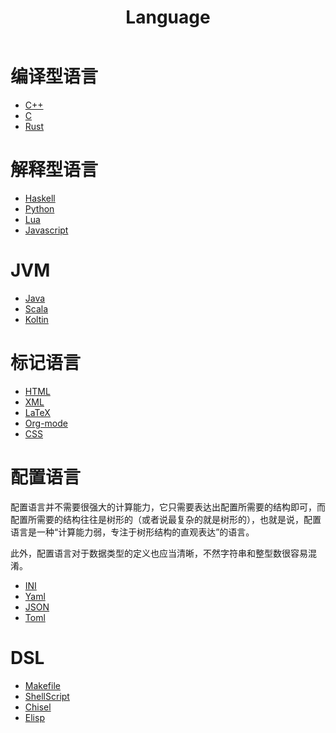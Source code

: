 :PROPERTIES:
:ID:       69d4cd84-7669-4ceb-86df-b21456cc7128
:END:
#+title: Language
#+filetags: :root:

* 编译型语言
- [[id:ab518d02-b179-4173-adfa-0bed5591ae81][C++]]
- [[id:a209fbd7-ef3d-4796-895a-c080dd44190e][C]]
- [[id:bd3fe176-7567-4ace-ae72-8a36f951332e][Rust]]

* 解释型语言
- [[id:aa217bba-decd-4153-8bc7-abdf68bc9710][Haskell]]
- [[id:c7a6fb83-aaa7-485c-b32b-93ef16b7affa][Python]]
- [[id:26d51e50-9c2f-4a11-b055-d18d82e77fc7][Lua]]
- [[id:5be19847-0df3-40e7-a546-3288bd234c54][Javascript]]

* JVM
- [[id:dca1538c-0f4f-486a-9d39-556f2ab5d121][Java]]
- [[id:bf75d5ae-95de-4b8f-b3f0-cff45fa5c1d4][Scala]]
- [[id:9f250cd1-7d2f-4f19-85aa-8a8cad68ec04][Koltin]]

* 标记语言
- [[id:dd7d49d7-2e39-4d2f-b360-3bf105e95dd0][HTML]]
- [[id:c18b3c56-cf81-4df5-9657-5a19bcf4e7be][XML]]
- [[id:362a1ab8-8744-4a3d-807f-3f98a3072a0f][LaTeX]]
- [[id:b64bb67b-b0a5-4e1b-8d23-7c33ed0e9ec2][Org-mode]]
- [[id:2b8fc5f8-0734-46d9-a3ef-c7aa3f05a821][CSS]]

* 配置语言
配置语言并不需要很强大的计算能力，它只需要表达出配置所需要的结构即可，而配置所需要的结构往往是树形的（或者说最复杂的就是树形的），也就是说，配置语言是一种“计算能力弱，专注于树形结构的直观表达”的语言。

此外，配置语言对于数据类型的定义也应当清晰，不然字符串和整型数很容易混淆。

- [[id:ca5451cc-b2a4-42ad-98a5-59cac86165c6][INI]]
- [[id:df9b542e-b415-4544-9bc3-a660368efef7][Yaml]]
- [[id:5017bd42-044f-4003-9685-6a8d634f0512][JSON]]
- [[id:67babc04-7154-4153-b815-1fa995594d84][Toml]]

* DSL
- [[id:90a458e2-3cce-44e8-9337-eb6499c2d28b][Makefile]]
- [[id:920e0ad2-a9d0-4a0c-9e75-21ec9fdc28d9][ShellScript]]
- [[id:a7df6c32-754c-4f5f-865a-d36cd34882c9][Chisel]]
- [[id:e7a58c7d-6957-407e-9950-efbb520e9310][Elisp]]

